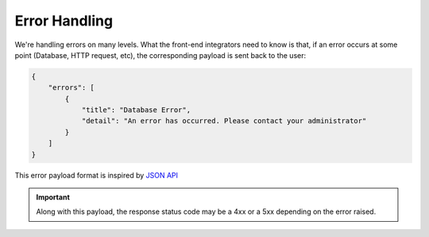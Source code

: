 ==============
Error Handling
==============

We're handling errors on many levels. What the front-end integrators need to know is that, if an error occurs at some point (Database, HTTP request, etc), the corresponding payload is sent back to the user:

.. code-block:: json

    {
        "errors": [
            {
                "title": "Database Error",
                "detail": "An error has occurred. Please contact your administrator"
            }
        ]
    }

This error payload format is inspired by `JSON API <http://jsonapi.org/format/#errors>`_


.. important::

    Along with this payload, the response status code may be a 4xx or a 5xx depending on the error raised.
